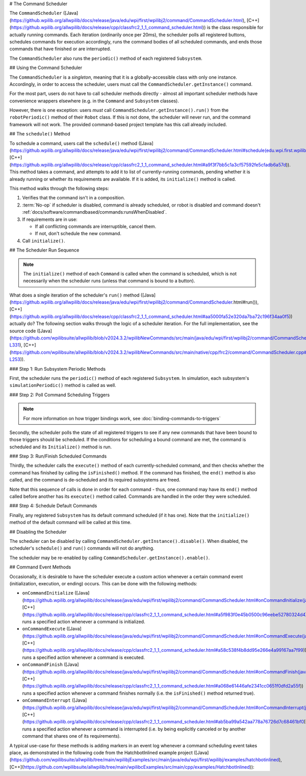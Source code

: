 # The Command Scheduler

The ``CommandScheduler`` ([Java](https://github.wpilib.org/allwpilib/docs/release/java/edu/wpi/first/wpilibj2/command/CommandScheduler.html), [C++](https://github.wpilib.org/allwpilib/docs/release/cpp/classfrc2_1_1_command_scheduler.html)) is the class responsible for actually running commands.  Each iteration (ordinarily once per 20ms), the scheduler polls all registered buttons, schedules commands for execution accordingly, runs the command bodies of all scheduled commands, and ends those commands that have finished or are interrupted.

The ``CommandScheduler`` also runs the ``periodic()`` method of each registered ``Subsystem``.

## Using the Command Scheduler

The ``CommandScheduler`` is a *singleton*, meaning that it is a globally-accessible class with only one instance.  Accordingly, in order to access the scheduler, users must call the ``CommandScheduler.getInstance()`` command.

For the most part, users do not have to call scheduler methods directly - almost all important scheduler methods have convenience wrappers elsewhere (e.g. in the ``Command`` and ``Subsystem`` classes).

However, there is one exception: users *must* call ``CommandScheduler.getInstance().run()`` from the ``robotPeriodic()`` method of their ``Robot`` class.  If this is not done, the scheduler will never run, and the command framework will not work.  The provided command-based project template has this call already included.

## The ``schedule()`` Method

To schedule a command, users call the ``schedule()`` method ([Java](https://github.wpilib.org/allwpilib/docs/release/java/edu/wpi/first/wpilibj2/command/CommandScheduler.html#schedule(edu.wpi.first.wpilibj2.command.Command...)), [C++](https://github.wpilib.org/allwpilib/docs/release/cpp/classfrc2_1_1_command_scheduler.html#a9f3f7bb5c1a3cf57592fe5cfadb6a57d)).  This method takes a command, and attempts to add it to list of currently-running commands, pending whether it is already running or whether its requirements are available.  If it is added, its ``initialize()`` method is called.

This method walks through the following steps:

#. Verifies that the command isn't in a composition.
#. :term:`No-op` if scheduler is disabled, command is already scheduled, or robot is disabled and command doesn't :ref:`docs/software/commandbased/commands:runsWhenDisabled`.
#. If requirements are in use:

   * If all conflicting commands are interruptible, cancel them.
   * If not, don't schedule the new command.
#. Call ``initialize()``.

.. tab-set::

   .. tab-item:: Java
      :sync: tabcode-java

      .. remoteliteralinclude:: https://raw.githubusercontent.com/wpilibsuite/allwpilib/v2023.4.3/wpilibNewCommands/src/main/java/edu/wpi/first/wpilibj2/command/CommandScheduler.java
         :language: java
         :lines: 202-245
         :lineno-match:

      .. remoteliteralinclude:: https://raw.githubusercontent.com/wpilibsuite/allwpilib/v2023.4.3/wpilibNewCommands/src/main/java/edu/wpi/first/wpilibj2/command/CommandScheduler.java
         :language: java
         :lines: 181-191
         :lineno-match:

   .. tab-item:: C++ (Source)
      :sync: tabcode-c++

      .. remoteliteralinclude:: https://raw.githubusercontent.com/wpilibsuite/allwpilib/v2023.4.3/wpilibNewCommands/src/main/native/cpp/frc2/command/CommandScheduler.cpp
         :language: c++
         :lines: 114-159
         :lineno-match:

## The Scheduler Run Sequence

.. note:: The ``initialize()`` method of each ``Command`` is called when the command is scheduled, which is not necessarily when the scheduler runs (unless that command is bound to a button).

What does a single iteration of the scheduler's ``run()`` method ([Java](https://github.wpilib.org/allwpilib/docs/release/java/edu/wpi/first/wpilibj2/command/CommandScheduler.html#run()), [C++](https://github.wpilib.org/allwpilib/docs/release/cpp/classfrc2_1_1_command_scheduler.html#aa5000fa52e320da7ba72c196f34aa0f5)) actually do?  The following section walks through the logic of a scheduler iteration. For the full implementation, see the source code ([Java](https://github.com/wpilibsuite/allwpilib/blob/v2024.3.2/wpilibNewCommands/src/main/java/edu/wpi/first/wpilibj2/command/CommandScheduler.java#L252-L331), [C++](https://github.com/wpilibsuite/allwpilib/blob/v2024.3.2/wpilibNewCommands/src/main/native/cpp/frc2/command/CommandScheduler.cpp#L173-L253)).

### Step 1: Run Subsystem Periodic Methods

First, the scheduler runs the ``periodic()`` method of each registered ``Subsystem``. In simulation, each subsystem's ``simulationPeriodic()`` method is called as well.

.. tab-set::

   .. tab-item:: Java
      :sync: tabcode-java

      .. remoteliteralinclude:: https://raw.githubusercontent.com/wpilibsuite/allwpilib/v2023.4.3/wpilibNewCommands/src/main/java/edu/wpi/first/wpilibj2/command/CommandScheduler.java
         :language: java
         :lines: 278-285
         :lineno-match:

   .. tab-item:: C++ (Source)
      :sync: tabcode-c++

      .. remoteliteralinclude:: https://raw.githubusercontent.com/wpilibsuite/allwpilib/v2023.4.3/wpilibNewCommands/src/main/native/cpp/frc2/command/CommandScheduler.cpp
         :language: c++
         :lines: 183-190
         :lineno-match:

### Step 2: Poll Command Scheduling Triggers

.. note:: For more information on how trigger bindings work, see :doc:`binding-commands-to-triggers`

Secondly, the scheduler polls the state of all registered triggers to see if any new commands that have been bound to those triggers should be scheduled.  If the conditions for scheduling a bound command are met, the command is scheduled and its ``Initialize()`` method is run.

.. tab-set::

   .. tab-item:: Java
      :sync: tabcode-java

      .. remoteliteralinclude:: https://raw.githubusercontent.com/wpilibsuite/allwpilib/v2023.4.3/wpilibNewCommands/src/main/java/edu/wpi/first/wpilibj2/command/CommandScheduler.java
         :language: java
         :lines: 290-292
         :lineno-match:

   .. tab-item:: C++ (Source)
      :sync: tabcode-c++

      .. remoteliteralinclude:: https://raw.githubusercontent.com/wpilibsuite/allwpilib/v2023.4.3/wpilibNewCommands/src/main/native/cpp/frc2/command/CommandScheduler.cpp
         :language: c++
         :lines: 195-197
         :lineno-match:

### Step 3: Run/Finish Scheduled Commands

Thirdly, the scheduler calls the ``execute()`` method of each currently-scheduled command, and then checks whether the command has finished by calling the ``isFinished()`` method.  If the command has finished, the ``end()`` method is also called, and the command is de-scheduled and its required subsystems are freed.

Note that this sequence of calls is done in order for each command - thus, one command may have its ``end()`` method called before another has its ``execute()`` method called.  Commands are handled in the order they were scheduled.

.. tab-set::

   .. tab-item:: Java
      :sync: tabcode-java

      .. remoteliteralinclude:: https://raw.githubusercontent.com/wpilibsuite/allwpilib/v2023.4.3/wpilibNewCommands/src/main/java/edu/wpi/first/wpilibj2/command/CommandScheduler.java
         :language: java
         :lines: 295-325
         :lineno-match:
         :emphasize-lines: 16,21-22

   .. tab-item:: C++ (Source)
      :sync: tabcode-c++

      .. remoteliteralinclude:: https://raw.githubusercontent.com/wpilibsuite/allwpilib/v2023.4.3/wpilibNewCommands/src/main/native/cpp/frc2/command/CommandScheduler.cpp
         :language: c++
         :lines: 201-226
         :lineno-match:
         :emphasize-lines: 7,13-14

### Step 4: Schedule Default Commands

Finally, any registered ``Subsystem`` has its default command scheduled (if it has one).  Note that the ``initialize()`` method of the default command will be called at this time.

.. tab-set::

   .. tab-item:: Java
      :sync: tabcode-java

      .. remoteliteralinclude:: https://raw.githubusercontent.com/wpilibsuite/allwpilib/v2023.4.3/wpilibNewCommands/src/main/java/edu/wpi/first/wpilibj2/command/CommandScheduler.java
         :language: java
         :lines: 340-346
         :lineno-match:

   .. tab-item:: C++ (Source)
      :sync: tabcode-c++

      .. remoteliteralinclude:: https://raw.githubusercontent.com/wpilibsuite/allwpilib/v2023.4.3/wpilibNewCommands/src/main/native/cpp/frc2/command/CommandScheduler.cpp
         :language: c++
         :lines: 240-246
         :lineno-match:

## Disabling the Scheduler

The scheduler can be disabled by calling ``CommandScheduler.getInstance().disable()``.  When disabled, the scheduler's ``schedule()`` and ``run()`` commands will not do anything.

The scheduler may be re-enabled by calling ``CommandScheduler.getInstance().enable()``.

## Command Event Methods

Occasionally, it is desirable to have the scheduler execute a custom action whenever a certain command event (initialization, execution, or ending) occurs.  This can be done with the following methods:

- ``onCommandInitialize`` ([Java](https://github.wpilib.org/allwpilib/docs/release/java/edu/wpi/first/wpilibj2/command/CommandScheduler.html#onCommandInitialize(java.util.function.Consumer)), [C++](https://github.wpilib.org/allwpilib/docs/release/cpp/classfrc2_1_1_command_scheduler.html#a5f983f0e45b0500c96eebe52780324d4)) runs a specified action whenever a command is initialized.

- ``onCommandExecute`` ([Java](https://github.wpilib.org/allwpilib/docs/release/java/edu/wpi/first/wpilibj2/command/CommandScheduler.html#onCommandExecute(java.util.function.Consumer)), [C++](https://github.wpilib.org/allwpilib/docs/release/cpp/classfrc2_1_1_command_scheduler.html#a58c538f4b8dd95e266e4a99167aa7f99)) runs a specified action whenever a command is executed.

- ``onCommandFinish`` ([Java](https://github.wpilib.org/allwpilib/docs/release/java/edu/wpi/first/wpilibj2/command/CommandScheduler.html#onCommandFinish(java.util.function.Consumer)), [C++](https://github.wpilib.org/allwpilib/docs/release/cpp/classfrc2_1_1_command_scheduler.html#a068e61446afe2341cc0651f0dfd2a55f)) runs a specified action whenever a command finishes normally (i.e. the ``isFinished()`` method returned true).

- ``onCommandInterrupt`` ([Java](https://github.wpilib.org/allwpilib/docs/release/java/edu/wpi/first/wpilibj2/command/CommandScheduler.html#onCommandInterrupt(java.util.function.Consumer)), [C++](https://github.wpilib.org/allwpilib/docs/release/cpp/classfrc2_1_1_command_scheduler.html#ab5ba99a542aa778a76726d7c68461bf0)) runs a specified action whenever a command is interrupted (i.e. by being explicitly canceled or by another command that shares one of its requirements).

A typical use-case for these methods is adding markers in an event log whenever a command scheduling event takes place, as demonstrated in the following code from the HatchbotInlined example project ([Java](https://github.com/wpilibsuite/allwpilib/tree/main/wpilibjExamples/src/main/java/edu/wpi/first/wpilibj/examples/hatchbotinlined), [C++](https://github.com/wpilibsuite/allwpilib/tree/main/wpilibcExamples/src/main/cpp/examples/HatchbotInlined)):

.. tab-set::

   .. tab-item:: Java
      :sync: tabcode-java

      .. remoteliteralinclude:: https://raw.githubusercontent.com/wpilibsuite/allwpilib/v2024.1.1-beta-2/wpilibjExamples/src/main/java/edu/wpi/first/wpilibj/examples/hatchbotinlined/RobotContainer.java
         :language: java
         :lines: 73-88
         :lineno-match:

   .. tab-item:: C++ (Source)
      :sync: tabcode-c++

      .. remoteliteralinclude:: https://raw.githubusercontent.com/wpilibsuite/allwpilib/v2024.1.1-beta-2/wpilibcExamples/src/main/cpp/examples/HatchbotInlined/cpp/RobotContainer.cpp
         :language: c++
         :lines: 23-47
         :lineno-match:
